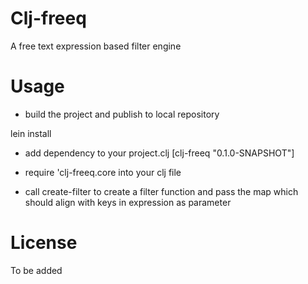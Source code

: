 * Clj-freeq

A free text expression based filter engine

* Usage

- build the project and publish to local repository

lein install

- add dependency to your project.clj
  [clj-freeq "0.1.0-SNAPSHOT"]

- require 'clj-freeq.core into your clj file
- call create-filter to create a filter function and pass the map which should align with keys in expression as parameter

* License

To be added
